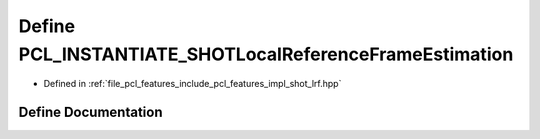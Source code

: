 .. _exhale_define_shot__lrf_8hpp_1a515e9a34e0920a4cf3022a931f583f3b:

Define PCL_INSTANTIATE_SHOTLocalReferenceFrameEstimation
========================================================

- Defined in :ref:`file_pcl_features_include_pcl_features_impl_shot_lrf.hpp`


Define Documentation
--------------------


.. doxygendefine:: PCL_INSTANTIATE_SHOTLocalReferenceFrameEstimation
